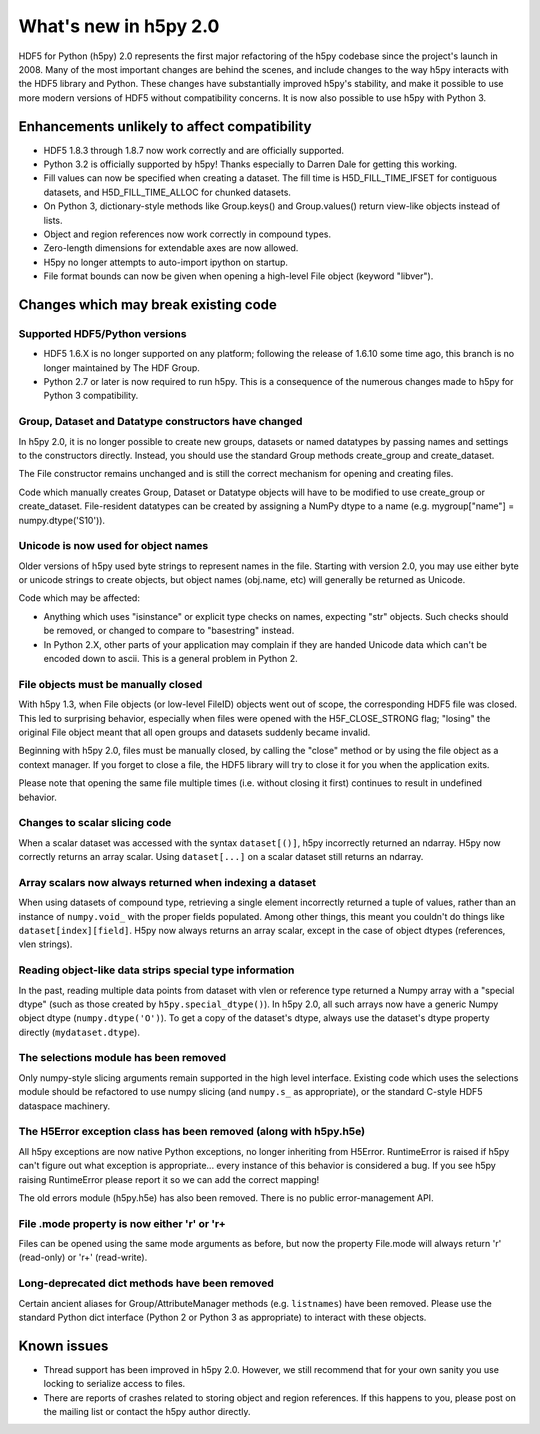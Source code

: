 What's new in h5py 2.0
======================

HDF5 for Python (h5py) 2.0 represents the first major refactoring of the h5py
codebase since the project's launch in 2008.  Many of the most important
changes are behind the scenes, and include changes to the way h5py interacts
with the HDF5 library and Python.  These changes have substantially
improved h5py's stability, and make it possible to use more modern versions
of HDF5 without compatibility concerns.  It is now also possible to use
h5py with Python 3.

Enhancements unlikely to affect compatibility
---------------------------------------------

* HDF5 1.8.3 through 1.8.7 now work correctly and are officially supported.

* Python 3.2 is officially supported by h5py!  Thanks especially to
  Darren Dale for getting this working.

* Fill values can now be specified when creating a dataset.  The fill time is
  H5D_FILL_TIME_IFSET for contiguous datasets, and H5D_FILL_TIME_ALLOC for
  chunked datasets.

* On Python 3, dictionary-style methods like Group.keys() and Group.values()
  return view-like objects instead of lists.

* Object and region references now work correctly in compound types.

* Zero-length dimensions for extendable axes are now allowed.

* H5py no longer attempts to auto-import ipython on startup.

* File format bounds can now be given when opening a high-level File object
  (keyword "libver").


Changes which may break existing code
-------------------------------------

Supported HDF5/Python versions
~~~~~~~~~~~~~~~~~~~~~~~~~~~~~~

* HDF5 1.6.X is no longer supported on any platform; following the release of
  1.6.10 some time ago, this branch is no longer maintained by The HDF Group.

* Python 2.7 or later is now required to run h5py.  This is a consequence of
  the numerous changes made to h5py for Python 3 compatibility.

Group, Dataset and Datatype constructors have changed
~~~~~~~~~~~~~~~~~~~~~~~~~~~~~~~~~~~~~~~~~~~~~~~~~~~~~

In h5py 2.0, it is no longer possible to create new groups, datasets or
named datatypes by passing names and settings to the constructors directly.
Instead, you should use the standard Group methods create_group and
create_dataset.

The File constructor remains unchanged and is still the correct mechanism for
opening and creating files.

Code which manually creates Group, Dataset or Datatype objects will have to
be modified to use create_group or create_dataset.  File-resident datatypes
can be created by assigning a NumPy dtype to a name
(e.g. mygroup["name"] = numpy.dtype('S10')).

Unicode is now used for object names
~~~~~~~~~~~~~~~~~~~~~~~~~~~~~~~~~~~~

Older versions of h5py used byte strings to represent names in the file.
Starting with version 2.0, you may use either byte or unicode strings to create
objects, but object names (obj.name, etc) will generally be returned as Unicode.

Code which may be affected:

* Anything which uses "isinstance" or explicit type checks on names, expecting
  "str" objects.  Such checks should be removed, or changed to compare to
  "basestring" instead.

* In Python 2.X, other parts of your application may complain if they are
  handed Unicode data which can't be encoded down to ascii.  This is a
  general problem in Python 2.

File objects must be manually closed
~~~~~~~~~~~~~~~~~~~~~~~~~~~~~~~~~~~~

With h5py 1.3, when File objects (or low-level FileID) objects went out of
scope, the corresponding HDF5 file was closed.  This led to surprising
behavior, especially when files were opened with the H5F_CLOSE_STRONG flag;
"losing" the original File object meant that all open groups and datasets
suddenly became invalid.

Beginning with h5py 2.0, files must be manually closed, by calling the "close"
method or by using the file object as a context manager.  If you forget to
close a file, the HDF5 library will try to close it for you when the
application exits.

Please note that opening the same file multiple times (i.e. without closing
it first) continues to result in undefined behavior.

Changes to scalar slicing code
~~~~~~~~~~~~~~~~~~~~~~~~~~~~~~

When a scalar dataset was accessed with the syntax ``dataset[()]``, h5py
incorrectly returned an ndarray.  H5py now correctly returns an array
scalar.  Using ``dataset[...]`` on a scalar dataset still returns an ndarray.

Array scalars now always returned when indexing a dataset
~~~~~~~~~~~~~~~~~~~~~~~~~~~~~~~~~~~~~~~~~~~~~~~~~~~~~~~~~

When using datasets of compound type, retrieving a single element incorrectly
returned a tuple of values, rather than an instance of ``numpy.void_`` with the
proper fields populated.  Among other things, this meant you couldn't do
things like ``dataset[index][field]``.  H5py now always returns an array scalar,
except in the case of object dtypes (references, vlen strings).

Reading object-like data strips special type information
~~~~~~~~~~~~~~~~~~~~~~~~~~~~~~~~~~~~~~~~~~~~~~~~~~~~~~~~

In the past, reading multiple data points from dataset with vlen or reference
type returned a Numpy array with a "special dtype" (such as those created
by ``h5py.special_dtype()``).  In h5py 2.0, all such arrays now have a generic
Numpy object dtype (``numpy.dtype('O')``).  To get a copy of the dataset's
dtype, always use the dataset's dtype property directly (``mydataset.dtype``).

The selections module has been removed
~~~~~~~~~~~~~~~~~~~~~~~~~~~~~~~~~~~~~~

Only numpy-style slicing arguments remain supported in the high level interface.
Existing code which uses the selections module should be refactored to use
numpy slicing (and ``numpy.s_`` as appropriate), or the standard C-style HDF5
dataspace machinery.

The H5Error exception class has been removed (along with h5py.h5e)
~~~~~~~~~~~~~~~~~~~~~~~~~~~~~~~~~~~~~~~~~~~~~~~~~~~~~~~~~~~~~~~~~~

All h5py exceptions are now native Python exceptions, no longer inheriting
from H5Error.  RuntimeError is raised if h5py can't figure out what exception
is appropriate... every instance of this behavior is considered a bug.  If you
see h5py raising RuntimeError please report it so we can add the correct
mapping!

The old errors module (h5py.h5e) has also been removed.  There is no public
error-management API.

File .mode property is now either 'r' or 'r+
~~~~~~~~~~~~~~~~~~~~~~~~~~~~~~~~~~~~~~~~~~~~

Files can be opened using the same mode arguments as before, but now the
property File.mode will always return 'r' (read-only) or 'r+' (read-write).

Long-deprecated dict methods have been removed
~~~~~~~~~~~~~~~~~~~~~~~~~~~~~~~~~~~~~~~~~~~~~~

Certain ancient aliases for Group/AttributeManager methods (e.g. ``listnames``)
have been removed.
Please use the standard Python dict interface (Python 2 or Python 3 as
appropriate) to interact with these objects.

Known issues
------------

* Thread support has been improved in h5py 2.0. However, we still recommend
  that for your own sanity you use locking to serialize access to files.

* There are reports of crashes related to storing object and region references.
  If this happens to you, please post on the mailing list or contact the h5py
  author directly.









